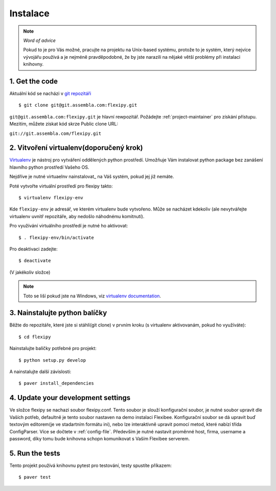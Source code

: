 =========
Instalace
=========

.. note:: *Word of advice*

    Pokud to je pro Vás možné, pracujte na projektu na Unix-based systému,
    protože to je systém, který nejvíce vývojářu používá a je nejméně 
    pravděpodobné, že by jste narazili na nějaké větší problémy při 
    instalaci knihovny.


.. highlight:: bash


1. Get the code
===============

Aktuální kód se nacházi v `git repozitáři <https://www.assembla.com/code/flexipy/git/nodes>`_

::

    $ git clone git@git.assembla.com:flexipy.git

``git@git.assembla.com:flexipy.git`` je hlavní rewpozitář. Požádejte 
:ref:`project-maintainer` pro získání přístupu. Mezitím, můžete získat kód
skrze Public clone URL:

``git://git.assembla.com/flexipy.git``


2. Vitvoření virtualenv(doporučený krok)
========================================

Virtualenv_ je nástroj pro vytváření oddělených python prostředí. Umožňuje Vám instalovat python package bez zanášení hlavního python prostředí Vašeho OS.

Nejdříve je nutné virtuaelnv nainstalovat_ na Váš systém, pokud jej již nemáte.

Poté vytvořte virtuální prostředí pro flexipy takto::

    $ virtualenv flexipy-env 

Kde ``flexipy-env`` je adresář, ve kterém virtualenv bude vytvořeno. Může se nacházet kdekoliv (ale nevytvářejte virtualenv uvnitř repozitáře, aby nedošlo náhodnému komitnutí).

Pro využívání virtuálního prostředí je nutné ho aktivovat::

    $ . flexipy-env/bin/activate

Pro deaktivaci zadejte::

    $ deactivate

(V jakékoliv složce)

.. note::

    Toto se liší pokud jste na Windows, viz `virtualenv
    documentation`_.



.. _Virtualenv: http://pypi.python.org/pypi/virtualenv
.. _install: http://pypi.python.org/pypi/virtualenv
.. _virtualenv documentation: http://pypi.python.org/pypi/virtualenv


3. Nainstalujte python balíčky
==============================

Běžte do repozitáře, které jste si stáhli(git clone) v prvním kroku (s virtualenv aktivovanám, pokud ho 
využíváte)::

    $ cd flexipy

Nainstalujte balíčky potřebné pro projekt::

    $ python setup.py develop

A nainstalujte další závislosti::

    $ paver install_dependencies


4. Update your development settings
===================================

Ve složce flexipy se nachazi soubor flexipy.conf. Tento soubor je slouží konfigurační soubor, je nutné soubor upravit dle Vaších potřeb, defaultně je tento soubor nastaven na demo instalaci Flexibee. Konfigurační soubor se dá upravit buď textovým editorem(je ve stadartním formátu ini), nebo lze interaktivně upravit pomocí metod, které nabízí třída ConfigParser. Více se dočtete v :ref:`config-file`.
Především je nutné nastavit proměnné host, firma, username a password, díky tomu bude knihovna schopn komunikovat s Vaším Flexibee serverem. 

5. Run the tests
================

Tento projekt používá knihovnu pytest pro testování, testy spustíte příkazem::

    $ paver test
    